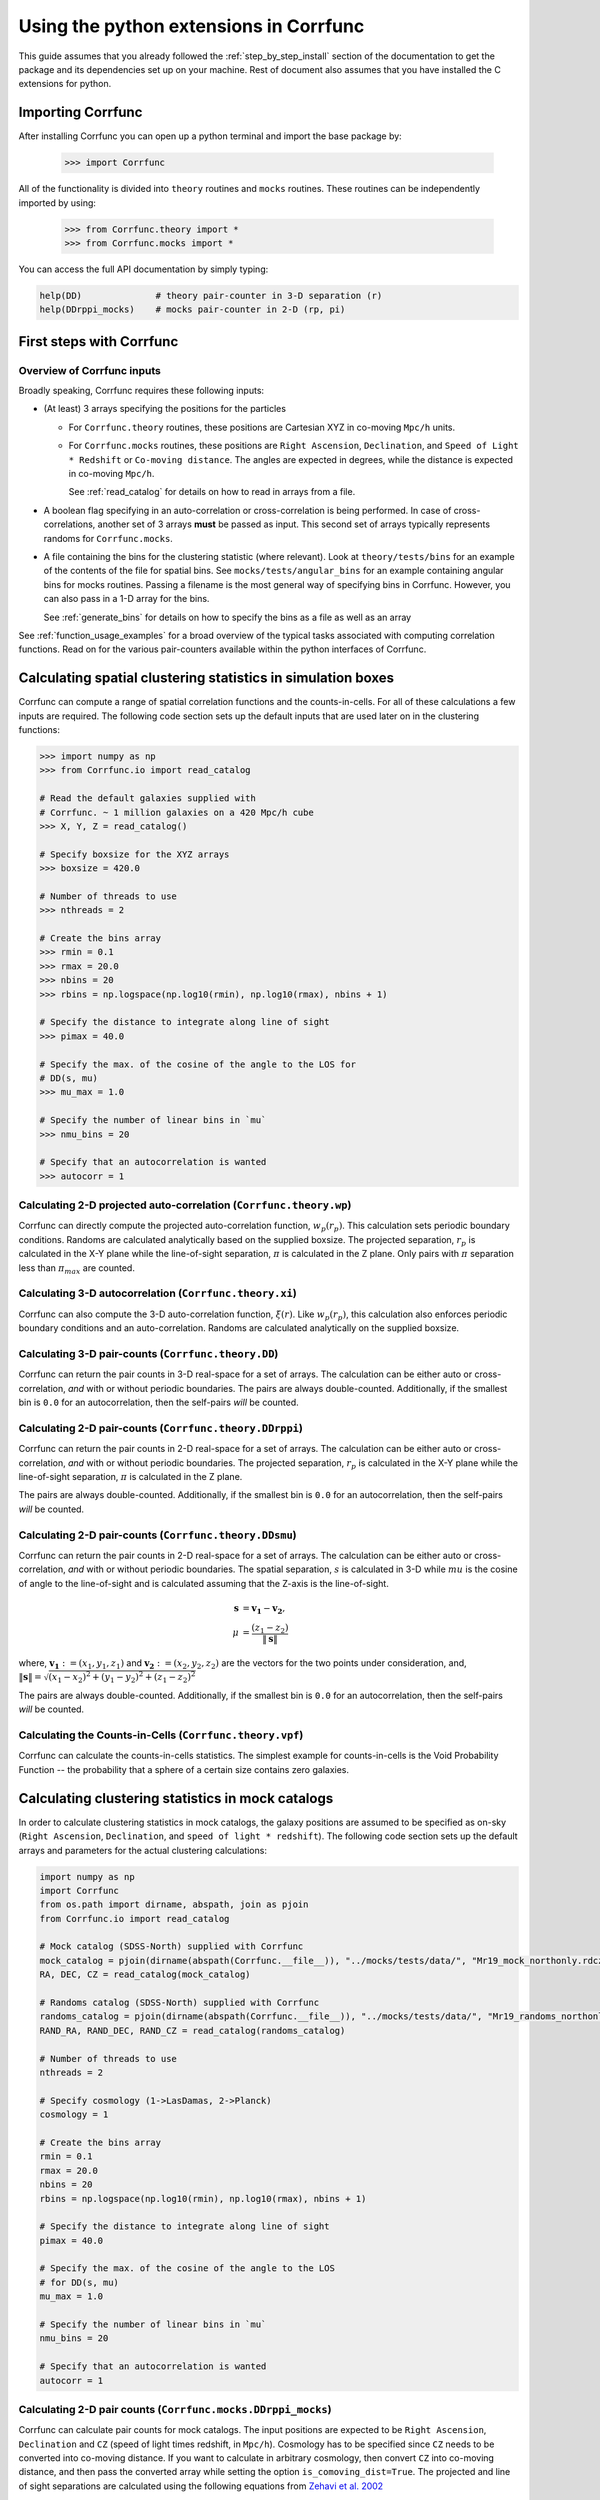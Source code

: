 .. _python-interface:

****************************************
Using the python extensions in Corrfunc
****************************************

This guide assumes that you already followed the :ref:`step_by_step_install`
section of the documentation to get the package and its dependencies set
up on your machine. Rest of document also assumes that you have installed
the C extensions for python.


Importing Corrfunc
===================

After installing Corrfunc you can open up a python terminal and import the
base package by:

    >>> import Corrfunc

All of the functionality is divided into ``theory`` routines and ``mocks``
routines. These routines can be independently imported by using:

    >>> from Corrfunc.theory import *
    >>> from Corrfunc.mocks import *

You can access the full API documentation by simply typing:

.. code:: python
          
          help(DD)              # theory pair-counter in 3-D separation (r)
          help(DDrppi_mocks)    # mocks pair-counter in 2-D (rp, pi)

.. _first_steps:

First steps with Corrfunc
============================

Overview of Corrfunc inputs
------------------------------

Broadly speaking, Corrfunc requires these following inputs:

* (At least) 3 arrays specifying the positions for the particles
  
  - For ``Corrfunc.theory`` routines, these positions are Cartesian XYZ in
    co-moving ``Mpc/h`` units.

  - For ``Corrfunc.mocks`` routines, these positions are ``Right Ascension``,
    ``Declination``, and ``Speed of Light * Redshift`` or ``Co-moving
    distance``. The angles are expected in degrees, while the distance is
    expected in co-moving ``Mpc/h``.

    See :ref:`read_catalog` for details on how to read in arrays from a file.

* A boolean flag specifying in an auto-correlation or cross-correlation is
  being performed. In case of cross-correlations, another set of 3 arrays
  **must** be passed as input. This second set of arrays typically represents
  randoms for ``Corrfunc.mocks``.
 
* A file containing the bins for the clustering statistic (where
  relevant). Look at ``theory/tests/bins`` for an example of the contents of
  the file for spatial bins. See ``mocks/tests/angular_bins`` for an example
  containing angular bins for mocks routines. Passing a filename is the most
  general way of specifying bins in Corrfunc. However, you can also pass in a
  1-D array for the bins.   
  
  See :ref:`generate_bins` for details on how to specify the bins as a file as
  well as an array

See :ref:`function_usage_examples` for a broad overview of the typical tasks
associated with computing correlation functions. Read on for the various
pair-counters available within the python interfaces of Corrfunc. 

Calculating spatial clustering statistics in simulation boxes
==============================================================

Corrfunc can compute a range of spatial correlation functions and the
counts-in-cells. For all of these calculations a few inputs are required. The
following code section sets up the default inputs that are used later on in the
clustering functions:


.. code:: python
               
               >>> import numpy as np
               >>> from Corrfunc.io import read_catalog
          
               # Read the default galaxies supplied with
               # Corrfunc. ~ 1 million galaxies on a 420 Mpc/h cube
               >>> X, Y, Z = read_catalog()
               
               # Specify boxsize for the XYZ arrays
               >>> boxsize = 420.0
               
               # Number of threads to use
               >>> nthreads = 2

               # Create the bins array
               >>> rmin = 0.1
               >>> rmax = 20.0
               >>> nbins = 20
               >>> rbins = np.logspace(np.log10(rmin), np.log10(rmax), nbins + 1)
          
               # Specify the distance to integrate along line of sight
               >>> pimax = 40.0

               # Specify the max. of the cosine of the angle to the LOS for
               # DD(s, mu) 
               >>> mu_max = 1.0

               # Specify the number of linear bins in `mu`
               >>> nmu_bins = 20
               
               # Specify that an autocorrelation is wanted
               >>> autocorr = 1

.. testsetup:: theory

          import numpy as np
          from Corrfunc.io import read_catalog
          X, Y, Z = read_catalog()
          boxsize = 420.0
          nthreads = 2
          rmin = 0.1
          rmax = 20.0
          nbins = 20
          rbins = np.logspace(np.log10(rmin), np.log10(rmax), nbins + 1)
          pimax = 40.0
          mu_max = 1.0     
          autocorr = 1

          
Calculating 2-D projected auto-correlation (``Corrfunc.theory.wp``)
---------------------------------------------------------------------

Corrfunc can directly compute the projected auto-correlation function,
:math:`w_p(r_p)`. This calculation sets periodic boundary conditions. Randoms
are calculated analytically based on the supplied boxsize. The projected
separation, :math:`r_p` is calculated in the X-Y plane while the line-of-sight
separation, :math:`\pi` is calculated in the Z plane. Only pairs with
:math:`\pi` separation less than :math:`\pi_{max}` are counted.

.. testcode:: theory

          from Corrfunc.theory.wp import wp
          results_wp = wp(boxsize, pimax, nthreads, rbins, X, Y, Z)
          

Calculating 3-D autocorrelation (``Corrfunc.theory.xi``)
------------------------------------------------------------

Corrfunc can also compute the 3-D auto-correlation function,
:math:`\xi(r)`. Like :math:`w_p(r_p)`, this calculation also enforces periodic
boundary conditions and an auto-correlation. Randoms are calculated
analytically on the supplied boxsize. 

.. testcode:: theory

          from Corrfunc.theory.xi import xi
          results_xi = xi(boxsize, nthreads, rbins, X, Y, Z)

   
Calculating 3-D pair-counts (``Corrfunc.theory.DD``)
-----------------------------------------------------

Corrfunc can return the pair counts in 3-D real-space for a set of arrays. The
calculation can be either auto or cross-correlation, *and* with or without periodic
boundaries. The pairs are always double-counted. Additionally, if the smallest
bin is ``0.0`` for an autocorrelation, then the self-pairs *will* be counted.

.. testcode:: theory

          from Corrfunc.theory.DD import DD
          results_DD = DD(autocorr, nthreads, rbins, X, Y, Z)
          

Calculating 2-D pair-counts (``Corrfunc.theory.DDrppi``)
--------------------------------------------------------

Corrfunc can return the pair counts in 2-D real-space for a set of arrays. The
calculation can be either auto or cross-correlation, *and* with or without periodic
boundaries. The projected separation, :math:`r_p` is calculated in the X-Y plane while the
line-of-sight separation, :math:`\pi` is calculated in the Z plane.

The pairs are always double-counted. Additionally, if the smallest
bin is ``0.0`` for an autocorrelation, then the self-pairs *will* be counted.

.. testcode:: theory

          from Corrfunc.theory.DDrppi import DDrppi
          results_DDrppi = DDrppi(autocorr, nthreads, pimax, rbins, X, Y, Z, boxsize=boxsize)

Calculating 2-D pair-counts (``Corrfunc.theory.DDsmu``)
--------------------------------------------------------

Corrfunc can return the pair counts in 2-D real-space for a set of arrays. The
calculation can be either auto or cross-correlation, *and* with or without periodic
boundaries. The spatial separation, :math:`s` is calculated in 3-D while 
:math:`mu` is the cosine of angle to the line-of-sight and is calculated
assuming that the Z-axis is the line-of-sight.

.. math::
   
   \mathbf{s}  &= \mathbf{v_1} - \mathbf{v_2}, \\
   {\mu} &= \frac{\left(z_1 - z_2 \right)}{\Vert\mathbf{s}\Vert}

where, :math:`\mathbf{v_1}:=(x_1, y_1, z_1)` and :math:`\mathbf{v_2}:=(x_2, y_2, z_2)` are the vectors for the
two points under consideration, and, :math:`\Vert\mathbf{s}\Vert=\sqrt{(x_1 - x_2)^2 + (y_1 - y_2)^2 + (z_1 - z_2)^2}`

The pairs are always double-counted. Additionally, if the smallest
bin is ``0.0`` for an autocorrelation, then the self-pairs *will* be counted.

.. testcode:: theory

          from Corrfunc.theory.DDsmu import DDsmu
          results_DDsmu = DDsmu(autocorr, nthreads, rbins, mu_max, nmu_bins, X, Y, Z, boxsize=boxsize)
              

Calculating the Counts-in-Cells (``Corrfunc.theory.vpf``)
---------------------------------------------------------
Corrfunc can calculate the counts-in-cells statistics. The simplest example for
counts-in-cells is the Void Probability Function -- the probability that a
sphere of a certain size contains zero galaxies.

.. testcode:: theory

          from Corrfunc.theory.vpf import vpf

          # Maximum radius of the sphere in Mpc/h
          rmax = 10.0

          # Number of bins to cover up to rmax
          nbins = 10

          # Number of random spheres to place
          nspheres = 10000

          # Max number of galaxies in sphere (must be >=1)
          numpN = 6

          # Random number seed (used for choosing sphere centres)
          seed = 42

          results_vpf = vpf(rmax, nbins, nspheres, numpN, seed, X, Y, Z)


Calculating clustering statistics in mock catalogs
===================================================
In order to calculate clustering statistics in mock catalogs, the galaxy
positions are assumed to be specified as on-sky (``Right Ascension``, 
``Declination``, and ``speed of light * redshift``). The following code section
sets up the default arrays and parameters for the actual clustering calculations:


.. code:: python
          
          import numpy as np
          import Corrfunc
          from os.path import dirname, abspath, join as pjoin
          from Corrfunc.io import read_catalog

          # Mock catalog (SDSS-North) supplied with Corrfunc
          mock_catalog = pjoin(dirname(abspath(Corrfunc.__file__)), "../mocks/tests/data/", "Mr19_mock_northonly.rdcz.ff")
          RA, DEC, CZ = read_catalog(mock_catalog)

          # Randoms catalog (SDSS-North) supplied with Corrfunc
          randoms_catalog = pjoin(dirname(abspath(Corrfunc.__file__)), "../mocks/tests/data/", "Mr19_randoms_northonly.rdcz.ff")
          RAND_RA, RAND_DEC, RAND_CZ = read_catalog(randoms_catalog)
                                  
          # Number of threads to use
          nthreads = 2

          # Specify cosmology (1->LasDamas, 2->Planck)
          cosmology = 1 
          
          # Create the bins array
          rmin = 0.1
          rmax = 20.0
          nbins = 20
          rbins = np.logspace(np.log10(rmin), np.log10(rmax), nbins + 1)
          
          # Specify the distance to integrate along line of sight
          pimax = 40.0

          # Specify the max. of the cosine of the angle to the LOS
          # for DD(s, mu)
          mu_max = 1.0

          # Specify the number of linear bins in `mu`
          nmu_bins = 20

          # Specify that an autocorrelation is wanted
          autocorr = 1


.. testsetup:: mocks

          import numpy as np
          import Corrfunc
          from os.path import dirname, abspath, join as pjoin
          from Corrfunc.io import read_catalog
          mock_catalog = pjoin(dirname(abspath(Corrfunc.__file__)), "../mocks/tests/data/", "Mr19_mock_northonly.rdcz.ff")
          RA, DEC, CZ = read_catalog(mock_catalog)
          randoms_catalog = pjoin(dirname(abspath(Corrfunc.__file__)), "../mocks/tests/data/", "Mr19_randoms_northonly.rdcz.ff")
          RAND_RA, RAND_DEC, RAND_CZ = read_catalog(randoms_catalog)
          nthreads = 2
          cosmology = 1 
          rmin = 0.1
          rmax = 20.0
          nbins = 20
          rbins = np.logspace(np.log10(rmin), np.log10(rmax), nbins + 1)
          pimax = 40.0
          mu_max = 1.0
          nmu_bins = 20
          autocorr = 1

          
Calculating 2-D pair counts (``Corrfunc.mocks.DDrppi_mocks``)
-------------------------------------------------------------
Corrfunc can calculate pair counts for mock catalogs. The input positions are
expected to be ``Right Ascension``, ``Declination`` and ``CZ`` (speed of light
times redshift, in ``Mpc/h``). Cosmology has to be specified since ``CZ`` needs
to be converted into co-moving distance. If you want to calculate in arbitrary
cosmology, then convert ``CZ`` into co-moving distance, and then pass the
converted array while setting the option ``is_comoving_dist=True``. The
projected and line of sight separations are calculated using the following
equations from `Zehavi et al. 2002 <http://adsabs.harvard.edu/abs/2002ApJ...571..172Z>`_

.. math::
   
   \mathbf{s} &= \mathbf{v_1} - \mathbf{v_2}, \\
   \mathbf{l} &= \frac{1}{2}\left(\mathbf{v_1} + \mathbf{v_2}\right), \\
   \pi &= \left(\mathbf{s} \cdot \mathbf{l}\right)/\Vert\mathbf{l}\Vert, \\
   r_p^2 &= \mathbf{s} \cdot \mathbf{s} - \pi^2

where, :math:`\mathbf{v_1}:=(x_1, y_1, z_1)` and :math:`\mathbf{v_2}:=(x_2, y_2, z_2)` are the vectors for the
two points under consideration, and, :math:`\Vert\mathbf{s}\Vert=\sqrt{(x_1 - x_2)^2 + (y_1 - y_2)^2 + (z_1 - z_2)^2}`.

Here is the python code to call ``Corrfunc.mocks.DDrppi_mocks``:

.. testcode:: mocks

          from Corrfunc.mocks.DDrppi_mocks import DDrppi_mocks
          results_DDrppi_mocks = DDrppi_mocks(autocorr, cosmology, nthreads,
          pimax, rbins, RA, DEC, CZ)
  

Calculating 2-D pair counts (``Corrfunc.mocks.DDsmu_mocks``)
-------------------------------------------------------------
Corrfunc can calculate pair counts for mock catalogs. The input positions are
expected to be ``Right Ascension``, ``Declination`` and ``CZ`` (speed of light
times redshift, in ``Mpc/h``). Cosmology has to be specified since ``CZ`` needs
to be converted into co-moving distance. If you want to calculate in arbitrary
cosmology, then convert ``CZ`` into co-moving distance, and then pass the
converted array while setting the option ``is_comoving_dist=True``. The
projected and line of sight separations are calculated using the following
equations from `Zehavi et al. 2002 <http://adsabs.harvard.edu/abs/2002ApJ...571..172Z>`_

.. math::
   
   \mathbf{s} &= \mathbf{v_1} - \mathbf{v_2}, \\
   \mathbf{l} &= \frac{1}{2}\left(\mathbf{v_1} + \mathbf{v_2}\right), \\
   \mu &= \left(\mathbf{s} \cdot \mathbf{l}\right)/\left(\Vert\mathbf{l}\Vert \Vert\mathbf{s}\Vert \right)
   
where, :math:`\mathbf{v_1}:=(x_1, y_1, z_1)` and :math:`\mathbf{v_2}:=(x_2, y_2, z_2)` are the vectors for the
two points under consideration, and, :math:`\Vert\mathbf{s}\Vert=\sqrt{(x_1 - x_2)^2 + (y_1 - y_2)^2 + (z_1 - z_2)^2}`
   
Here is the python code to call ``Corrfunc.mocks.DDsmu_mocks``:

.. testcode:: mocks
          from Corrfunc.mocks.DDsmu_mocks import DDsmu_mocks
          results_DDsmu_mocks = DDsmu_mocks(autocorr, cosmology, nthreads,
          mu_max, nmu_bins, rbins, RA, DEC, CZ)
  
              
Calculating angular pair-counts (``Corrfunc.mocks.DDtheta_mocks``)
-------------------------------------------------------------------
Corrfunc can compute angular pair counts for mock catalogs. The input positions
are expected to be ``Right Ascension`` and ``Declination``. Since all
calculations are in angular space, cosmology is not required.

.. testcode:: mocks

          from Corrfunc.mocks.DDtheta_mocks import DDtheta_mocks
          results_DDtheta_mocks = DDtheta_mocks(autocorr, nthreads, rbins, RA, DEC)

          
Calculating the Counts-in-Cells (``Corrfunc.mocks.vpf_mocks``)
---------------------------------------------------------------
Corrfunc can calculate the counts-in-cells statistics. The simplest example for
counts-in-cells is the Void Probability Function -- the probability that a
sphere of a certain size contains zero galaxies.

.. testcode:: mocks

          from Corrfunc.mocks.vpf_mocks import vpf_mocks

          # Maximum radius of the sphere in Mpc/h
          rmax = 10.0

          # Number of bins to cover up to rmax
          nbins = 10

          # Number of random spheres to place
          nspheres = 10000

          # Max number of galaxies in sphere (must be >=1)
          numpN = 6

          # Minimum number of random points needed in a ``rmax`` sphere
          # such that it is considered to be entirely within the mock
          # footprint. Does not matter in this case, since we already
          # have the centers for the fully enclosed spheres
          threshold_ngb = 1                                                                                                        

          # File with sphere centers (centers such that spheres with size
          # rmax=10 Mpc/h are completely inside the survey)
          centers_file = pjoin(dirname(abspath(Corrfunc.__file__)), "../mocks/tests/data/", "Mr19_centers_xyz_forVPF_rmax_10Mpc.txt")

          results_vpf_mocks = vpf_mocks(rmax, nbins, nspheres, numpN, threshold_ngb, centers_file, cosmology, RA, DEC, CZ, RAND_RA, RAND_DEC, RAND_CZ)

See the complete reference here :py:mod:`Corrfunc`.
